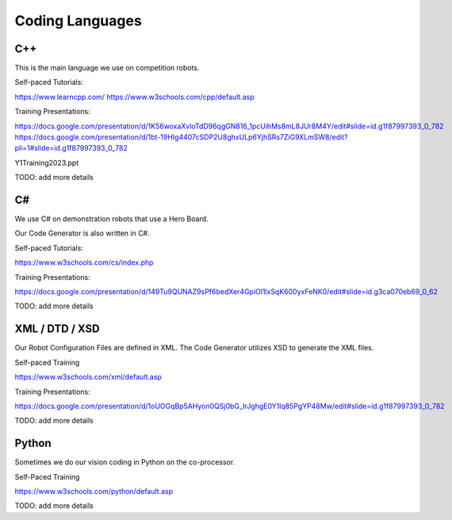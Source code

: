 
Coding Languages
####################

.. _installation:


C++
----


This is the main language we use on competition robots.

Self-paced Tutorials:

https://www.learncpp.com/
https://www.w3schools.com/cpp/default.asp

Training Presentations:

https://docs.google.com/presentation/d/1K56woxaXvloTdD96qgGN816_1pcUihMs8mL8JUr8M4Y/edit#slide=id.g1f87997393_0_782
https://docs.google.com/presentation/d/1bt-19HIg4407cSDP2U8ghxULp6YjhSRs7ZiG9XLmSW8/edit?pli=1#slide=id.g1f87997393_0_782

Y1Training2023.ppt

TODO:  add more details


C#
----


We use C# on demonstration robots that use a Hero Board. 

Our Code Generator is also written in C#.


Self-paced Tutorials:

https://www.w3schools.com/cs/index.php


Training Presentations:

https://docs.google.com/presentation/d/149Tu9QUNAZ9sPf6bedXer4GpiOl1lxSqK600yxFeNK0/edit#slide=id.g3ca070eb69_0_62

TODO:  add more details


XML / DTD / XSD
----------------


Our Robot Configuration Files are defined in XML.  The Code Generator utilizes XSD to generate the XML files.


Self-paced Training

https://www.w3schools.com/xml/default.asp


Training Presentations:

https://docs.google.com/presentation/d/1oUOGqBp5AHyon0QSj0bG_IrJghgE0Y1lq85PgYP48Mw/edit#slide=id.g1f87997393_0_782

TODO:  add more details


Python
-------

Sometimes we do our vision coding in Python on the co-processor.

Self-Paced Training

https://www.w3schools.com/python/default.asp


TODO:  add more details
